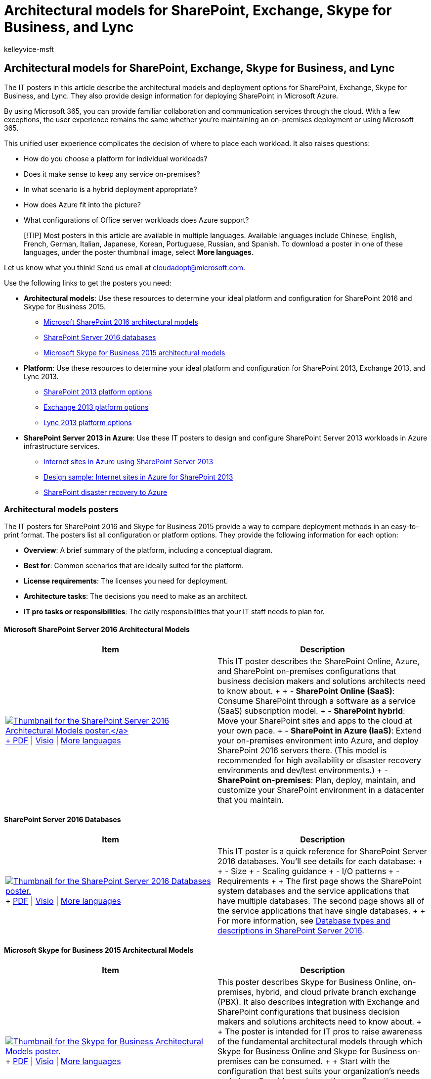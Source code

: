 = Architectural models for SharePoint, Exchange, Skype for Business, and Lync
:audience: ITPro
:author: kelleyvice-msft
:description: Get IT posters that describe the architectural models, deployment, and platform options for SharePoint, Exchange, Skype for Business, and Lync.
:f1.keywords: ["CSH"]
:manager: scotv
:ms.assetid: 5b49fa68-f8f2-4705-af96-5f5475e8539a
:ms.author: kvice
:ms.collection: ["Ent_O365", "Strat_O365_Enterprise", "SPO_Content"]
:ms.custom: ["Ent_Architecture"]
:ms.date: 05/16/2018
:ms.localizationpriority: medium
:ms.service: microsoft-365-enterprise
:ms.topic: conceptual
:search.appverid: ["MET150"]

== Architectural models for SharePoint, Exchange, Skype for Business, and Lync

The IT posters in this article describe the architectural models and deployment options for SharePoint, Exchange, Skype for Business, and Lync.
They also provide design information for deploying SharePoint in Microsoft Azure.

By using Microsoft 365, you can provide familiar collaboration and communication services through the cloud.
With a few exceptions, the user experience remains the same whether you're maintaining an on-premises deployment or using Microsoft 365.

This unified user experience complicates the decision of where to place each workload.
It also raises questions:

* How do you choose a platform for individual workloads?
* Does it make sense to keep any service on-premises?
* In what scenario is a hybrid deployment appropriate?
* How does Azure fit into the picture?
* What configurations of Office server workloads does Azure support?

____
[!TIP] Most posters in this article are available in multiple languages.
Available languages include Chinese, English, French, German, Italian, Japanese, Korean, Portuguese, Russian, and Spanish.
To download a poster in one of these languages, under the poster thumbnail image, select *More languages*.
____

Let us know what you think!
Send us email at link:mailto:cloudadopt@microsoft.com[cloudadopt@microsoft.com].

Use the following links to get the posters you need:

* *Architectural models*: Use these resources to determine your ideal platform and configuration for SharePoint 2016 and Skype for Business 2015.
 ** link:architectural-models-for-sharepoint-exchange-skype-for-business-and-lync.md#SP2016_ArchModel[Microsoft SharePoint 2016 architectural models]
 ** link:architectural-models-for-sharepoint-exchange-skype-for-business-and-lync.md#SP2016_Databases[SharePoint Server 2016 databases]
 ** link:architectural-models-for-sharepoint-exchange-skype-for-business-and-lync.md#SfB2015_ArchModel[Microsoft Skype for Business 2015 architectural models]
* *Platform*: Use these resources to determine your ideal platform and configuration for SharePoint 2013, Exchange 2013, and Lync 2013.
 ** link:architectural-models-for-sharepoint-exchange-skype-for-business-and-lync.md#SP2013_Options[SharePoint 2013 platform options]
 ** link:architectural-models-for-sharepoint-exchange-skype-for-business-and-lync.md#Exch2013_options[Exchange 2013 platform options]
 ** link:architectural-models-for-sharepoint-exchange-skype-for-business-and-lync.md#Lync2013_Options[Lync 2013 platform options]
* *SharePoint Server 2013 in Azure*: Use these IT posters to design and configure SharePoint Server 2013 workloads in Azure infrastructure services.
 ** link:architectural-models-for-sharepoint-exchange-skype-for-business-and-lync.md#Azure_sharepoint2013[Internet sites in Azure using SharePoint Server 2013]
 ** link:architectural-models-for-sharepoint-exchange-skype-for-business-and-lync.md#DesignSampleInternetSites[Design sample: Internet sites in Azure for SharePoint 2013]
 ** link:architectural-models-for-sharepoint-exchange-skype-for-business-and-lync.md#sharepoint_recovery_Azure[SharePoint disaster recovery to Azure]

=== Architectural models posters

The IT posters for SharePoint 2016 and Skype for Business 2015 provide a way to compare deployment methods in an easy-to-print format.
The posters list all configuration or platform options.
They provide the following information for each option:

* *Overview*: A brief summary of the platform, including a conceptual diagram.
* *Best for*: Common scenarios that are ideally suited for the platform.
* *License requirements*: The licenses you need for deployment.
* *Architecture tasks*: The decisions you need to make as an architect.
* *IT pro tasks or responsibilities*: The daily responsibilities that your IT staff needs to plan for.

+++<a name="SP2016_ArchModel">++++++</a>+++

==== Microsoft SharePoint Server 2016 Architectural Models

|===
| Item | Description

| https://www.microsoft.com/download/details.aspx?id=52650[image:../media/7d3e590c-1f3b-42cf-920d-9edac8fa3e04.png[Thumbnail for the SharePoint Server 2016 Architectural Models poster.\]] + https://download.microsoft.com/download/4/F/A/4FA0F94B-EE2F-41DB-A047-D9864FEF41E9/SharePoint2016ArchitecturalModels.pdf[PDF]  \| https://download.microsoft.com/download/4/F/A/4FA0F94B-EE2F-41DB-A047-D9864FEF41E9/SharePoint2016ArchitecturalModels.vsdx[Visio]  \| https://www.microsoft.com/download/details.aspx?id=52650[More languages]
| This IT poster describes the SharePoint Online, Azure, and SharePoint on-premises configurations that business decision makers and solutions architects need to know about.
+  + - *SharePoint Online (SaaS)*: Consume SharePoint through a software as a service (SaaS) subscription model.
+ - *SharePoint hybrid*: Move your SharePoint sites and apps to the cloud at your own pace.
+ - *SharePoint in Azure (IaaS)*: Extend your on-premises environment into Azure, and deploy SharePoint 2016 servers there.
(This model is recommended for high availability or disaster recovery environments and dev/test environments.) + - *SharePoint on-premises*: Plan, deploy, maintain, and customize your SharePoint environment in a datacenter that you maintain.
|===

+++<a name="SP2016_Databases">++++++</a>+++

==== SharePoint Server 2016 Databases

|===
| Item | Description

| image:../media/c53e9de7-3bf8-446d-8766-e6700c8dd8e1.png[Thumbnail for the SharePoint Server 2016 Databases poster.,link=https://www.microsoft.com/download/details.aspx?id=55041] + https://download.microsoft.com/download/D/5/D/D5DC1121-8BC5-4953-834F-1B5BB03EB691/DBrefguideSPS2016_tabloid.pdf[PDF]  \| https://download.microsoft.com/download/D/5/D/D5DC1121-8BC5-4953-834F-1B5BB03EB691/DBrefguideSPS2016_tabloid.vsdx[Visio]  \| https://www.microsoft.com/download/details.aspx?id=55041[More languages]
| This IT poster is a quick reference for SharePoint Server 2016 databases.
You'll see details for each database: +  + - Size + - Scaling guidance + - I/O patterns + - Requirements +  + The first page shows the SharePoint system databases and the service applications that have multiple databases.
The second page shows all of the service applications that have single databases.
+  + For more information, see link:/SharePoint/technical-reference/database-types-and-descriptions[Database types and descriptions in SharePoint Server 2016].
|===

+++<a name="SfB2015_ArchModel">++++++</a>+++

==== Microsoft Skype for Business 2015 Architectural Models

|===
| Item | Description

| image:../media/132288c0-6ae4-4394-88ab-b57dae367714.png[Thumbnail for the Skype for Business Architectural Models poster.,link=https://www.microsoft.com/download/details.aspx?id=55022] + https://download.microsoft.com/download/7/7/4/7741262C-A60D-41F7-863B-99BF5964FBFE/Skype%20for%20Business%20Architectural%20Models.pdf[PDF]  \| https://download.microsoft.com/download/7/7/4/7741262C-A60D-41F7-863B-99BF5964FBFE/Skype%20for%20Business%20Architectural%20Models.vsd[Visio]  \| https://www.microsoft.com/download/details.aspx?id=55022[More languages]
| This poster describes Skype for Business Online, on-premises, hybrid, and cloud private branch exchange (PBX).
It also describes integration with Exchange and SharePoint configurations that business decision makers and solutions architects need to know about.
+  + The poster is intended for IT pros to raise awareness of the fundamental architectural models through which Skype for Business Online and Skype for Business on-premises can be consumed.
+  + Start with the configuration that best suits your organization's needs and plans.
Consider and use other configurations as needed.
For example, you might want to consider integration with Exchange and SharePoint or a solution that takes advantage of the Microsoft cloud PBX offering.
|===

=== Platform options posters

The IT posters for SharePoint 2013, Exchange 2013, and Lync 2013 provide a way to compare the deployment methods at a glance.
Each poster lists all of the configurations or platform options.
It provides the following information for each option:

* *Overview*: A brief summary of the platform, including a conceptual diagram.
* *Best for*: Common scenarios that are ideally suited for the platform.
* *License requirements*: The licenses you need for deployment.
* *Architecture tasks*: The decisions you need to make as an architect.
* *IT pro tasks or responsibilities*: The daily responsibilities that your IT staff needs to plan for.

+++<a name="SP2013_Options">++++++</a>+++

=== SharePoint 2013 Platform Options

|===
| Item | Description

| image:../media/SP-PlatformOptions.jpg[Thumbnail image of the SharePoint 2013 Platform Options poster.,link=https://www.microsoft.com/download/details.aspx?id=40332] + https://go.microsoft.com/fwlink/p/?LinkId=324594[PDF]  \| https://go.microsoft.com/fwlink/p/?LinkId=324593[Visio]  \| https://www.microsoft.com/download/details.aspx?id=40332[More languages]
| For business decision makers and architects, this poster shows the platform options for SharePoint 2013, SharePoint in Microsoft 365, on-premises hybrid with Microsoft 365, Azure, and on-premises-only deployments.
It includes an overview of each architecture, recommendations, license requirements, and lists of architect and IT pro tasks for each platform.
The poster highlights several SharePoint solutions on Azure.
|===

+++<a name="Exch2013_options">++++++</a>+++

=== Exchange 2013 Platform Options

|===
| Item | Description

| https://www.microsoft.com/download/details.aspx?id=42676[image:../media/ITPro-Other-Exchange2013PlatformOptions.jpg[Thumbnail image of the Exchange Platform Options poster.\]] + https://go.microsoft.com/fwlink/p/?LinkID=398740[PDF]  \| https://go.microsoft.com/fwlink/p/?LinkID=398742[Visio]  \| https://www.microsoft.com/download/details.aspx?id=42676[More languages]
| For business decision makers and architects, this poster describes the platform options for Exchange 2013.
Customers can choose from Exchange Online with Microsoft 365, hybrid Exchange, Exchange Server on-premises, and hosted Exchange.
The poster details each architectural option, including the ideal scenarios for each, the license requirements, and IT pro responsibilities.
|===

+++<a name="Lync2013_Options">++++++</a>+++

=== Lync 2013 Platform Options

|===
| Item | Description

| https://www.microsoft.com/download/details.aspx?id=41677[image:../media/Lync-PlatformOptions.jpg[Thumbnail image of the Lync 2013 Platform Options poster.\]] + https://go.microsoft.com/fwlink/p/?LinkID=391837[PDF]  \| https://go.microsoft.com/fwlink/p/?LinkID=391839[Visio]  \| https://www.microsoft.com/download/details.aspx?id=41677[More languages]
| For business decision makers and architects, this poster describes the platform options for Lync 2013.
Customers can choose from Lync Online with Microsoft 365, hybrid Lync, Lync Server on-premises, and hosted Lync.
The IT poster details each architectural option, including the ideal scenarios for each, the license requirements, and IT pro responsibilities.
|===

+++<a name="Lync2013_Options">++++++</a>+++

=== SharePoint in Azure solutions posters

The IT posters for SharePoint in Azure show Azure-based solutions that use SharePoint Server 2013.

+++<a name="Azure_sharepoint2013">++++++</a>+++

==== Internet Sites in Microsoft Azure Using SharePoint Server 2013

|===
| Item | Description

| https://www.microsoft.com/download/details.aspx?id=41992[image:../media/MS-AZ-SPInternetSites.jpg[Image of the Internet sites in Azure using SharePoint Server 2013 poster.\]] + https://go.microsoft.com/fwlink/p/?LinkId=392552[PDF]  \| https://go.microsoft.com/fwlink/p/?LinkId=392551[Visio]  \| https://www.microsoft.com/download/details.aspx?id=41992[More languages]
| This poster outlines key design activities and recommended architecture for internet-facing sites in Azure.
+  + For more information, see the following articles:  +  + - xref:internet-sites-in-microsoft-azure-using-sharepoint-server-2013.adoc[Internet sites in Azure using SharePoint Server 2013] + - xref:microsoft-azure-architectures-for-sharepoint-2013.adoc[Azure architectures for SharePoint 2013]
|===

+++<a name="DesignSampleInternetSites">++++++</a>+++

==== Internet sites in Azure for SharePoint 2013

|===
| Item | Description

| https://www.microsoft.com/download/details.aspx?id=41991[image:../media/MS-AZ-InternetSitesDesignSample.jpg[Image of the Internet sites in Microsoft Azure for SharePoint Server 2013 poster.\]] + https://go.microsoft.com/fwlink/p/?LinkId=392549[PDF]  \| https://go.microsoft.com/fwlink/p/?LinkId=392548[Visio]  \| https://www.microsoft.com/download/details.aspx?id=41991[More languages]
| Use this design sample as a starting point for your own architecture of an internet-facing site in Azure using SharePoint Server 2013.
+  + For more information, see the following articles:  +  + - xref:internet-sites-in-microsoft-azure-using-sharepoint-server-2013.adoc[Internet sites in Azure using SharePoint Server 2013] + - xref:microsoft-azure-architectures-for-sharepoint-2013.adoc[Azure architectures for SharePoint 2013]
|===

+++<a name="sharepoint_recovery_Azure">++++++</a>+++

==== SharePoint Disaster Recovery to Microsoft Azure

|===
| Item | Description

| https://www.microsoft.com/download/details.aspx?id=41993[image:../media/SP-DR-Azure.png[Image of the poster for the SharePoint disaster recovery process to Azure.\]] + https://go.microsoft.com/fwlink/p/?LinkId=392555[PDF]  \| https://go.microsoft.com/fwlink/p/?LinkId=392554[Visio]  \| https://www.microsoft.com/download/details.aspx?id=41993[More languages]
| This IT poster shows architecture principles for a disaster recovery environment in Azure.
+  + For more information, see the following articles:  +  + - xref:sharepoint-server-2013-disaster-recovery-in-microsoft-azure.adoc[SharePoint Server 2013 disaster recovery in Azure] + - xref:microsoft-azure-architectures-for-sharepoint-2013.adoc[Azure architectures for SharePoint 2013]
|===

=== See also

* link:../solutions/index.yml[Microsoft 365 solution and architecture center]
* xref:../solutions/cloud-architecture-models.adoc[Microsoft cloud architecture models]
* xref:m365-enterprise-test-lab-guides.adoc[Microsoft 365 test lab guides]
* xref:hybrid-solutions.adoc[Hybrid solutions]
